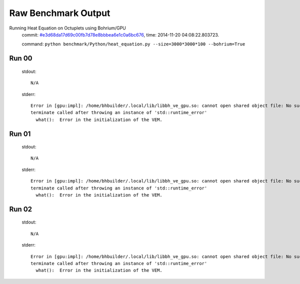 
Raw Benchmark Output
====================

Running Heat Equation on Octuplets using Bohrium/GPU
    commit: `#e3d68da17d69c00fb7d78e8bbbea6e1c0a6bc676 <https://bitbucket.org/bohrium/bohrium/commits/e3d68da17d69c00fb7d78e8bbbea6e1c0a6bc676>`_,
    time: 2014-11-20 04:08:22.803723.

    command: ``python benchmark/Python/heat_equation.py --size=3000*3000*100 --bohrium=True``

Run 00
~~~~~~
    stdout::

        N/A

    stderr::

        Error in [gpu:impl]: /home/bhbuilder/.local/lib/libbh_ve_gpu.so: cannot open shared object file: No such file or directory
        terminate called after throwing an instance of 'std::runtime_error'
          what():  Error in the initialization of the VEM.
        
        



Run 01
~~~~~~
    stdout::

        N/A

    stderr::

        Error in [gpu:impl]: /home/bhbuilder/.local/lib/libbh_ve_gpu.so: cannot open shared object file: No such file or directory
        terminate called after throwing an instance of 'std::runtime_error'
          what():  Error in the initialization of the VEM.
        
        



Run 02
~~~~~~
    stdout::

        N/A

    stderr::

        Error in [gpu:impl]: /home/bhbuilder/.local/lib/libbh_ve_gpu.so: cannot open shared object file: No such file or directory
        terminate called after throwing an instance of 'std::runtime_error'
          what():  Error in the initialization of the VEM.
        
        



